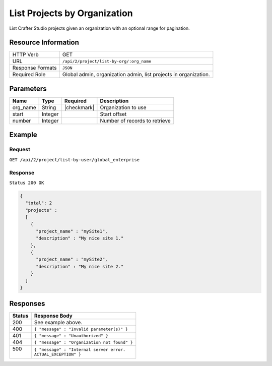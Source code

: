 .. .. include:: /includes/unicode-checkmark.rst

.. _crafter-studio-api-project-list-by-org:

=============================
List Projects by Organization
=============================

List Crafter Studio projects given an organization with an optional range for pagination.

--------------------
Resource Information
--------------------

+----------------------------+-------------------------------------------------------------------+
|| HTTP Verb                 || GET                                                              |
+----------------------------+-------------------------------------------------------------------+
|| URL                       || ``/api/2/project/list-by-org/:org_name``                         |
+----------------------------+-------------------------------------------------------------------+
|| Response Formats          || ``JSON``                                                         |
+----------------------------+-------------------------------------------------------------------+
|| Required Role             || Global admin, organization admin, list projects in organization. |
+----------------------------+-------------------------------------------------------------------+

----------
Parameters
----------

+---------------+-------------+---------------+--------------------------------------------------+
|| Name         || Type       || Required     || Description                                     |
+===============+=============+===============+==================================================+
|| org_name     || String     || |checkmark|  || Organization to use                             |
+---------------+-------------+---------------+--------------------------------------------------+
|| start        || Integer    ||              || Start offset                                    |
+---------------+-------------+---------------+--------------------------------------------------+
|| number       || Integer    ||              || Number of records to retrieve                   |
+---------------+-------------+---------------+--------------------------------------------------+

-------
Example
-------

^^^^^^^
Request
^^^^^^^

``GET /api/2/project/list-by-user/global_enterprise``

^^^^^^^^
Response
^^^^^^^^

``Status 200 OK``

.. code-block:: json

  {
    "total": 2
    "projects" :
    [
      {
        "project_name" : "mySite1",
        "description" : "My nice site 1."
      },
      {
        "project_name" : "mySite2",
        "description" : "My nice site 2."
      }
    ]
  }

---------
Responses
---------

+---------+---------------------------------------------------+
|| Status || Response Body                                    |
+=========+===================================================+
|| 200    || See example above.                               |
+---------+---------------------------------------------------+
|| 400    || ``{ "message" : "Invalid parameter(s)" }``       |
+---------+---------------------------------------------------+
|| 401    || ``{ "message" : "Unauthorized" }``               |
+---------+---------------------------------------------------+
|| 404    || ``{ "message" : "Organization not found" }``     |
+---------+---------------------------------------------------+
|| 500    || ``{ "message" : "Internal server error.``        |
||        || ``ACTUAL_EXCEPTION" }``                          |
+---------+---------------------------------------------------+
